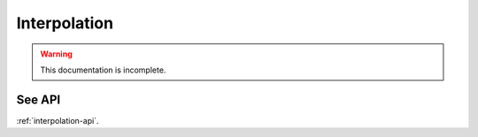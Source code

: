Interpolation
=============
.. warning::
    This documentation is incomplete.

See API
-------

:ref:`interpolation-api`.

